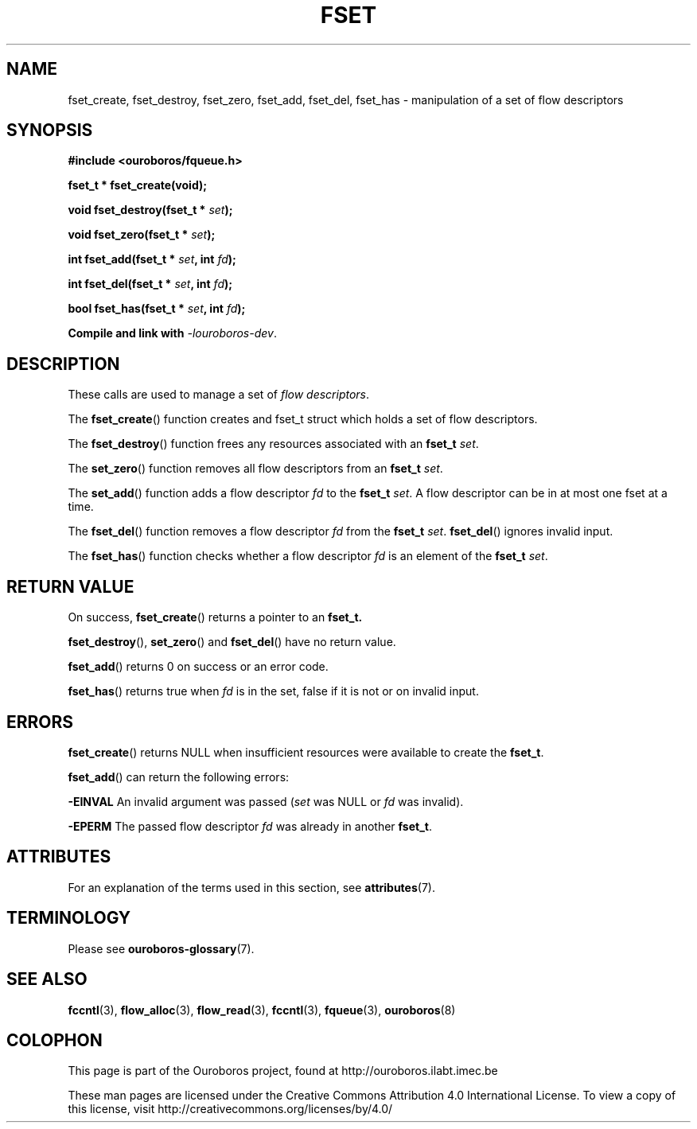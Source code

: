 .\" Ouroboros man pages CC-BY 2017 - 2019
.\" Dimitri Staessens <dimitri.staessens@ugent.be>
.\" Sander Vrijders <sander.vrijders@ugent.be>

.TH FSET 3 2017-04-10 Ouroboros "Ouroboros Programmer's Manual"

.SH NAME

fset_create, fset_destroy, fset_zero, fset_add, fset_del, fset_has \-
manipulation of a set of flow descriptors

.SH SYNOPSIS

.B #include <ouroboros/fqueue.h>

\fBfset_t * fset_create(void);

\fBvoid fset_destroy(fset_t * \fIset\fB);

\fBvoid fset_zero(fset_t * \fIset\fB);

\fBint fset_add(fset_t * \fIset\fB, int \fIfd\fB);

\fBint fset_del(fset_t * \fIset\fB, int \fIfd\fB);

\fBbool fset_has(fset_t * \fIset\fB, int \fIfd\fB);

Compile and link with \fI-louroboros-dev\fR.

.SH DESCRIPTION

These calls are used to manage a set of \fIflow descriptors\fR.

The \fBfset_create\fR() function creates and fset_t struct which holds
a set of flow descriptors.

The \fBfset_destroy\fR() function frees any resources associated with
an \fBfset_t \fIset\fR.

The \fBset_zero\fR() function removes all flow descriptors from an
\fBfset_t \fIset\fR.

The \fBset_add\fR() function adds a flow descriptor \fIfd\fR to the
\fBfset_t \fIset\fR. A flow descriptor can be in at most one fset at a
time.

The \fBfset_del\fR() function removes a flow descriptor \fIfd\fR from
the \fBfset_t \fIset\fR. \fBfset_del\fR() ignores invalid input.

The \fBfset_has\fR() function checks whether a flow descriptor \fIfd\fR is
an element of the \fBfset_t \fIset\fR.

.SH RETURN VALUE

On success, \fBfset_create\fR() returns a pointer to an \fBfset_t\fB.

\fBfset_destroy\fR(), \fBset_zero\fR() and \fBfset_del\fR() have no return value.

\fBfset_add\fR() returns 0 on success or an error code.

\fBfset_has\fR() returns true when \fIfd\fR is in the set, false if it
is not or on invalid input.

.SH ERRORS

\fBfset_create\fR() returns NULL when insufficient resources
were available to create the \fBfset_t\fR.

\fBfset_add\fR() can return the following errors:

.B -EINVAL
An invalid argument was passed (\fIset\fR was NULL or \fIfd\fR was
invalid).

.B -EPERM
The passed flow descriptor \fIfd\fR was already in another \fBfset_t\fR.

.SH ATTRIBUTES

For an explanation of the terms used in this section, see \fBattributes\fR(7).

.TS
box, tab(&);
LB|LB|LB
L|L|L.
Interface & Attribute & Value
_
\fBfset_create\fR() & Thread safety & MT-Safe
_
\fBfset_destroy\fR() & Thread safety & MT-Safe
_
\fBfset_zero\fR() & Thread safety & MT-Safe
_
\fBfset_add\fR() & Thread safety & MT-Safe
_
\fBfset_del\fR() & Thread safety & MT-Safe
_
\fBfset_has\fR() & Thread safety & MT-Safe
.TE

.SH TERMINOLOGY
Please see \fBouroboros-glossary\fR(7).

.SH SEE ALSO

.BR fccntl "(3), " flow_alloc "(3), " flow_read "(3), " fccntl "(3), " \
fqueue "(3), " ouroboros (8)

.SH COLOPHON
This page is part of the Ouroboros project, found at
http://ouroboros.ilabt.imec.be

These man pages are licensed under the Creative Commons Attribution
4.0 International License. To view a copy of this license, visit
http://creativecommons.org/licenses/by/4.0/
